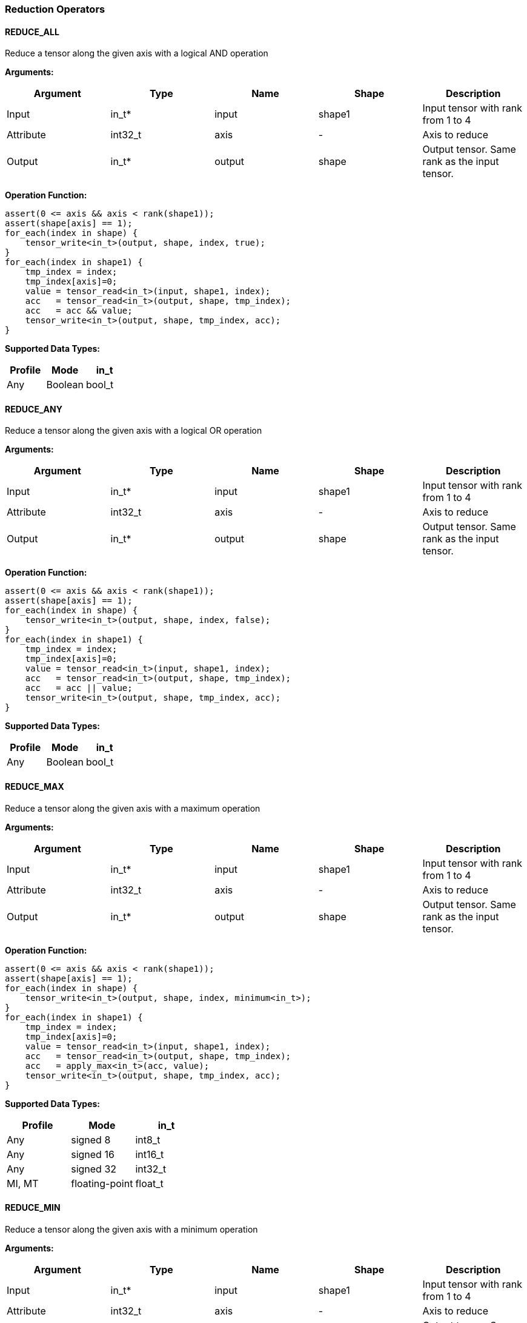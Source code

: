//
// This confidential and proprietary software may be used only as
// authorised by a licensing agreement from ARM Limited
// (C) COPYRIGHT 2020-2021 ARM Limited
// ALL RIGHTS RESERVED
// The entire notice above must be reproduced on all authorised
// copies and copies may only be made to the extent permitted
// by a licensing agreement from ARM Limited.

=== Reduction Operators

==== REDUCE_ALL

Reduce a tensor along the given axis with a logical AND operation

*Arguments:*

|===
|Argument|Type|Name|Shape|Description

|Input|in_t*|input|shape1|Input tensor with rank from 1 to 4
|Attribute|int32_t|axis|-|Axis to reduce
|Output|in_t*|output|shape|Output tensor. Same rank as the input tensor.
|===

*Operation Function:*

[source,c]
----
assert(0 <= axis && axis < rank(shape1));
assert(shape[axis] == 1);
for_each(index in shape) {
    tensor_write<in_t>(output, shape, index, true);
}
for_each(index in shape1) {
    tmp_index = index;
    tmp_index[axis]=0;
    value = tensor_read<in_t>(input, shape1, index);
    acc   = tensor_read<in_t>(output, shape, tmp_index);
    acc   = acc && value;
    tensor_write<in_t>(output, shape, tmp_index, acc);
}
----

*Supported Data Types:*

|===
|Profile|Mode|in_t

|Any|Boolean|bool_t
|===

==== REDUCE_ANY

Reduce a tensor along the given axis with a logical OR operation

*Arguments:*

|===
|Argument|Type|Name|Shape|Description

|Input|in_t*|input|shape1|Input tensor with rank from 1 to 4
|Attribute|int32_t|axis|-|Axis to reduce
|Output|in_t*|output|shape|Output tensor. Same rank as the input tensor.
|===

*Operation Function:*

[source,c]
----
assert(0 <= axis && axis < rank(shape1));
assert(shape[axis] == 1);
for_each(index in shape) {
    tensor_write<in_t>(output, shape, index, false);
}
for_each(index in shape1) {
    tmp_index = index;
    tmp_index[axis]=0;
    value = tensor_read<in_t>(input, shape1, index);
    acc   = tensor_read<in_t>(output, shape, tmp_index);
    acc   = acc || value;
    tensor_write<in_t>(output, shape, tmp_index, acc);
}
----

*Supported Data Types:*

|===
|Profile|Mode|in_t

|Any|Boolean|bool_t
|===

==== REDUCE_MAX

Reduce a tensor along the given axis with a maximum operation

*Arguments:*

|===
|Argument|Type|Name|Shape|Description

|Input|in_t*|input|shape1|Input tensor with rank from 1 to 4
|Attribute|int32_t|axis|-|Axis to reduce
|Output|in_t*|output|shape|Output tensor. Same rank as the input tensor.
|===

*Operation Function:*

[source,c]
----
assert(0 <= axis && axis < rank(shape1));
assert(shape[axis] == 1);
for_each(index in shape) {
    tensor_write<in_t>(output, shape, index, minimum<in_t>);
}
for_each(index in shape1) {
    tmp_index = index;
    tmp_index[axis]=0;
    value = tensor_read<in_t>(input, shape1, index);
    acc   = tensor_read<in_t>(output, shape, tmp_index);
    acc   = apply_max<in_t>(acc, value);
    tensor_write<in_t>(output, shape, tmp_index, acc);
}
----

*Supported Data Types:*

|===
|Profile|Mode|in_t

|Any|signed 8|int8_t
|Any|signed 16|int16_t
|Any|signed 32|int32_t
|MI, MT|floating-point|float_t
|===

==== REDUCE_MIN

Reduce a tensor along the given axis with a minimum operation

*Arguments:*
|===
|Argument|Type|Name|Shape|Description

|Input|in_t*|input|shape1|Input tensor with rank from 1 to 4
|Attribute|int32_t|axis|-|Axis to reduce
|Output|in_t*|output|shape|Output tensor. Same rank as the input tensor.
|===

*Quantization Parameters:*

Quantization is ignored when doing the REDUCE_MIN operation. The input and output must maintain the same parameters.

*Operation Function:*

[source,c]
----
assert(0 <= axis && axis < rank(shape1));
assert(shape[axis]==1);
for_each(index in shape) {
    tensor_write<in_t>(output, shape, index, maximum<in_t>);
}
for_each(index in shape1) {
    tmp_index = index;
    tmp_index[axis]=0;
    value = tensor_read<in_t>(input, shape1, index);
    acc   = tensor_read<in_t>(output, shape, tmp_index);
    acc   = apply_min<in_t>(acc, value);
    tensor_write<in_t>(output, shape, tmp_index, acc);
}
----

*Supported Data Types:*

|===
|Profile|Mode|in_t

|Any|signed 8|int8_t
|Any|signed 16|int16_t
|Any|signed 32|int32_t
|MI, MT|floating-point|float_t
|===

==== REDUCE_PRODUCT

Reduce a tensor along the given axis by computing the product of the axis.

*Arguments:*

|===
|Argument|Type|Name|Shape|Description

|Input|in_t*|input|shape1|Input tensor with rank from 1 to 4
|Attribute|int32_t|axis|-|Axis to reduce
|Output|in_t*|output|shape|Output tensor. Same rank as the input tensor.
|===

*Operation Function:*

[source,c]
----
assert(0 <= axis && axis < rank(shape1));
assert(shape[axis] == 1);
for_each(index in shape) {
    tensor_write<in_t>(output, shape, index, 1.0);
}
for_each(index in shape1) {
    tmp_index = index;
    tmp_index[axis]=0;
    value = tensor_read<in_t>(input, shape1, index);
    acc   = tensor_read<in_t>(output, shape, tmp_index);
    acc   = acc * value;
    tensor_write<in_t>(output, shape, tmp_index, acc);
}
----

*Supported Data Types:*

|===
|Profile|Mode|in_t

|MI, MT|floating-point|float_t
|===

==== REDUCE_SUM

Reduce a tensor along the given axis by computing the sum of the axis.

*Arguments:*

|===
|Argument|Type|Name|Shape|Description

|Input|in_t*|input|shape1|Input tensor with rank from 1 to 4
|Attribute|int32_t|axis|-|Axis to reduce
|Output|in_t*|output|shape|Output tensor. Same rank as the input tensor.
|===

*Operation Function:*

[source,c]
----
assert(0 <= axis && axis < rank(shape1));
assert(shape[axis] == 1);
for_each(index in shape) {
    tensor_write<in_t>(output, shape, index, 0);
}
for_each(index in shape1) {
    tmp_index = index;
    tmp_index[axis]=0;
    value = tensor_read<in_t>(input, shape1, index);
    acc   = tensor_read<in_t>(output, shape, tmp_index);
    acc   = apply_add<in_t>(acc, value);
    tensor_write<in_t>(output, shape, tmp_index, acc);
}
----

*Supported Data Types:*

|===
|Profile|Mode|in_t

|Any|signed 32|int32_t
|MI, MT|floating-point|float_t
|===

